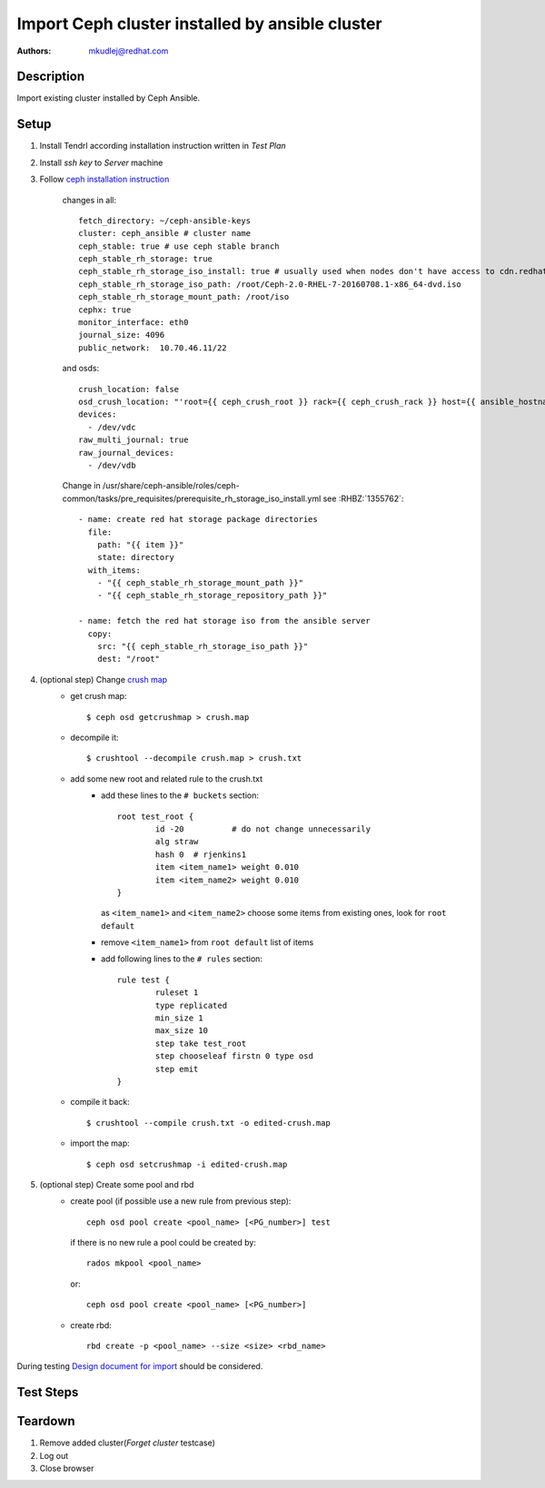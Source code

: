 Import Ceph cluster installed  by ansible cluster
*************************************************

:authors:
          - mkudlej@redhat.com

Description
===========

Import existing cluster installed by Ceph Ansible.

Setup
=====
.. _`crush map`: http://docs.ceph.com/docs/master/rados/operations/crush-map/
.. _`ceph installation instruction`: https://access.qa.redhat.com/documentation/en/red-hat-ceph-storage/2/installation-guide-for-red-hat-enterprise-linux/#installing_red_hat_ceph_storage_using_ansible
.. _Design document for import: https://redhat.invisionapp.com/share/R88EUSGJK#/screens/193145496

#. Install Tendrl according installation instruction written in *Test Plan*

#. Install *ssh key* to *Server* machine

#. Follow `ceph installation instruction`_

    changes in all::

        fetch_directory: ~/ceph-ansible-keys
        cluster: ceph_ansible # cluster name
        ceph_stable: true # use ceph stable branch
        ceph_stable_rh_storage: true
        ceph_stable_rh_storage_iso_install: true # usually used when nodes don't have access to cdn.redhat.com
        ceph_stable_rh_storage_iso_path: /root/Ceph-2.0-RHEL-7-20160708.1-x86_64-dvd.iso
        ceph_stable_rh_storage_mount_path: /root/iso
        cephx: true
        monitor_interface: eth0
        journal_size: 4096
        public_network:  10.70.46.11/22

    and osds::

        crush_location: false
        osd_crush_location: "'root={{ ceph_crush_root }} rack={{ ceph_crush_rack }} host={{ ansible_hostname }}'"
        devices:
          - /dev/vdc
        raw_multi_journal: true
        raw_journal_devices:
          - /dev/vdb


    Change in /usr/share/ceph-ansible/roles/ceph-common/tasks/pre_requisites/prerequisite_rh_storage_iso_install.yml
    see :RHBZ:`1355762`::

        - name: create red hat storage package directories
          file:
            path: "{{ item }}"
            state: directory
          with_items:
            - "{{ ceph_stable_rh_storage_mount_path }}"
            - "{{ ceph_stable_rh_storage_repository_path }}"

        - name: fetch the red hat storage iso from the ansible server
          copy:
            src: "{{ ceph_stable_rh_storage_iso_path }}"
            dest: "/root"

#. (optional step) Change `crush map`_
    - get crush map::

      $ ceph osd getcrushmap > crush.map

    - decompile it::

      $ crushtool --decompile crush.map > crush.txt

    - add some new root and related rule to the crush.txt
        - add these lines to the ``# buckets`` section::

            root test_root {
                    id -20          # do not change unnecessarily
                    alg straw
                    hash 0  # rjenkins1
                    item <item_name1> weight 0.010
                    item <item_name2> weight 0.010
            }

          as ``<item_name1>`` and ``<item_name2>`` choose some items from existing ones, look for ``root default``

        - remove ``<item_name1>`` from ``root default`` list of items
        - add following lines to the ``# rules`` section::

            rule test {
                    ruleset 1
                    type replicated
                    min_size 1
                    max_size 10
                    step take test_root
                    step chooseleaf firstn 0 type osd
                    step emit
            }

    - compile it back::

      $ crushtool --compile crush.txt -o edited-crush.map

    - import the map::

      $ ceph osd setcrushmap -i edited-crush.map

#. (optional step) Create some pool and rbd
    - create pool (if possible use a new rule from previous step)::

          ceph osd pool create <pool_name> [<PG_number>] test

      if there is no new rule a pool could be created by::

          rados mkpool <pool_name>

      or::

          ceph osd pool create <pool_name> [<PG_number>]

    - create rbd::

        rbd create -p <pool_name> --size <size> <rbd_name>

During testing `Design document for import`_ should be considered.


Test Steps
==========

.. test_step:: 1

    Go to ``Clusters``

.. test_result:: 1

    List of clusters page is shown.

.. test_step:: 2

    Click on ``Import Cluster`` button

.. test_result:: 2

    Wizard for importing cluster is shown.

.. test_step:: 3

    Select node where Calamari is installed and click on ``Continue``

.. test_result:: 3

    ``Cluster Summary`` is shown with proper values.

.. test_step:: 4

   Click on ``Import`` button

.. test_result:: 4

   Import task is opened.

.. test_step:: 5

    Check if task and imported cluster.

.. test_result:: 5

    Import task pass and cluster is imported properly.
    Check that a new pool could be created.

Teardown
========
#. Remove added cluster(*Forget cluster* testcase)

#. Log out

#. Close browser
